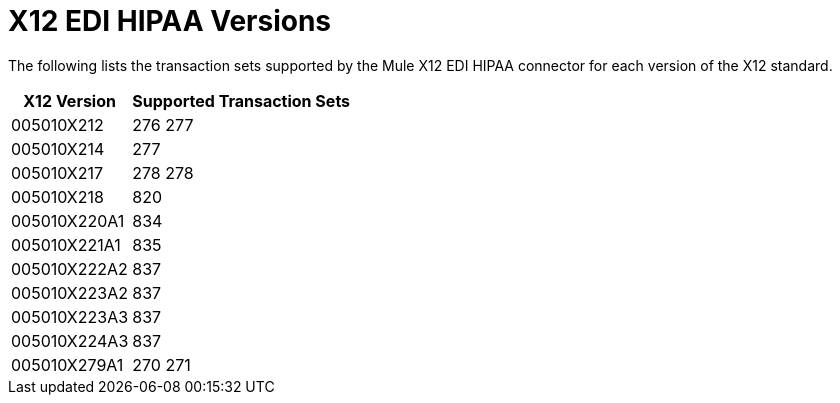 = X12 EDI HIPAA Versions

The following lists the transaction sets supported by the Mule X12 EDI HIPAA connector for each version of the X12 standard.

[%header%autowidth.spread]
|===
| X12 Version |Supported Transaction Sets
| 005010X212 |276 277 
| 005010X214 |277 
| 005010X217 |278 278 
| 005010X218 |820 
| 005010X220A1 |834 
| 005010X221A1 |835
| 005010X222A2 |837 
| 005010X223A2 |837 
| 005010X223A3 |837 
| 005010X224A3 |837 
| 005010X279A1 |270 271 
|===
